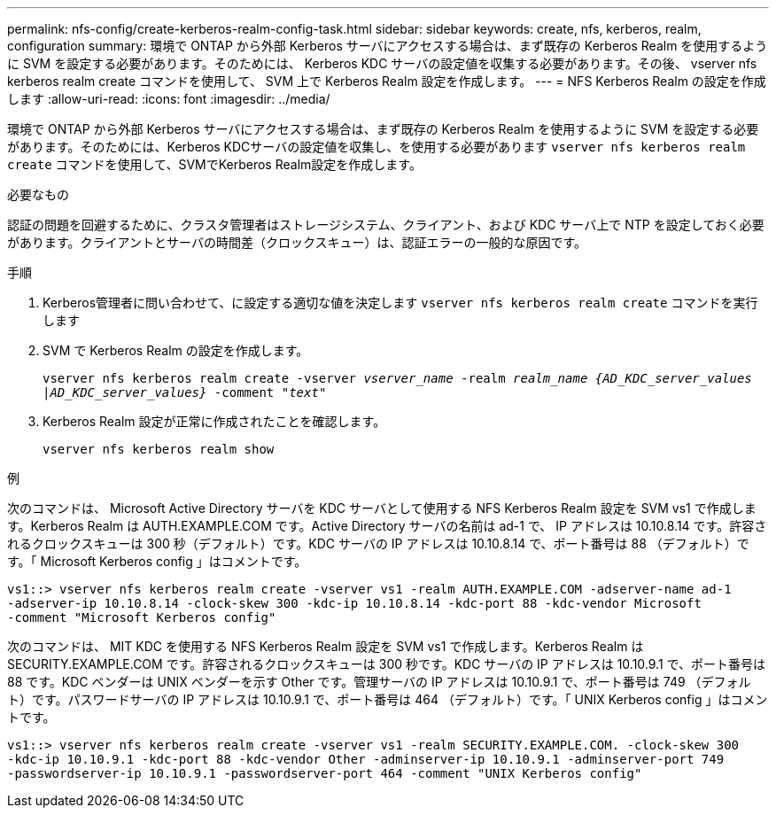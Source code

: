 ---
permalink: nfs-config/create-kerberos-realm-config-task.html 
sidebar: sidebar 
keywords: create, nfs, kerberos, realm, configuration 
summary: 環境で ONTAP から外部 Kerberos サーバにアクセスする場合は、まず既存の Kerberos Realm を使用するように SVM を設定する必要があります。そのためには、 Kerberos KDC サーバの設定値を収集する必要があります。その後、 vserver nfs kerberos realm create コマンドを使用して、 SVM 上で Kerberos Realm 設定を作成します。 
---
= NFS Kerberos Realm の設定を作成します
:allow-uri-read: 
:icons: font
:imagesdir: ../media/


[role="lead"]
環境で ONTAP から外部 Kerberos サーバにアクセスする場合は、まず既存の Kerberos Realm を使用するように SVM を設定する必要があります。そのためには、Kerberos KDCサーバの設定値を収集し、を使用する必要があります `vserver nfs kerberos realm create` コマンドを使用して、SVMでKerberos Realm設定を作成します。

.必要なもの
認証の問題を回避するために、クラスタ管理者はストレージシステム、クライアント、および KDC サーバ上で NTP を設定しておく必要があります。クライアントとサーバの時間差（クロックスキュー）は、認証エラーの一般的な原因です。

.手順
. Kerberos管理者に問い合わせて、に設定する適切な値を決定します `vserver nfs kerberos realm create` コマンドを実行します
. SVM で Kerberos Realm の設定を作成します。
+
`vserver nfs kerberos realm create -vserver _vserver_name_ -realm _realm_name_ _{AD_KDC_server_values |AD_KDC_server_values}_ -comment "_text_"`

. Kerberos Realm 設定が正常に作成されたことを確認します。
+
`vserver nfs kerberos realm show`



.例
次のコマンドは、 Microsoft Active Directory サーバを KDC サーバとして使用する NFS Kerberos Realm 設定を SVM vs1 で作成します。Kerberos Realm は AUTH.EXAMPLE.COM です。Active Directory サーバの名前は ad-1 で、 IP アドレスは 10.10.8.14 です。許容されるクロックスキューは 300 秒（デフォルト）です。KDC サーバの IP アドレスは 10.10.8.14 で、ポート番号は 88 （デフォルト）です。「 Microsoft Kerberos config 」はコメントです。

[listing]
----
vs1::> vserver nfs kerberos realm create -vserver vs1 -realm AUTH.EXAMPLE.COM -adserver-name ad-1
-adserver-ip 10.10.8.14 -clock-skew 300 -kdc-ip 10.10.8.14 -kdc-port 88 -kdc-vendor Microsoft
-comment "Microsoft Kerberos config"
----
次のコマンドは、 MIT KDC を使用する NFS Kerberos Realm 設定を SVM vs1 で作成します。Kerberos Realm は SECURITY.EXAMPLE.COM です。許容されるクロックスキューは 300 秒です。KDC サーバの IP アドレスは 10.10.9.1 で、ポート番号は 88 です。KDC ベンダーは UNIX ベンダーを示す Other です。管理サーバの IP アドレスは 10.10.9.1 で、ポート番号は 749 （デフォルト）です。パスワードサーバの IP アドレスは 10.10.9.1 で、ポート番号は 464 （デフォルト）です。「 UNIX Kerberos config 」はコメントです。

[listing]
----
vs1::> vserver nfs kerberos realm create -vserver vs1 -realm SECURITY.EXAMPLE.COM. -clock-skew 300
-kdc-ip 10.10.9.1 -kdc-port 88 -kdc-vendor Other -adminserver-ip 10.10.9.1 -adminserver-port 749
-passwordserver-ip 10.10.9.1 -passwordserver-port 464 -comment "UNIX Kerberos config"
----